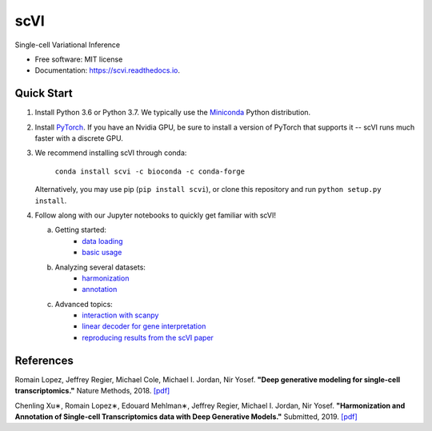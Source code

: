 ====
scVI
====

|PyPI| |bioconda| |Docs| |Build Status| |Coverage|

.. |PyPI| image:: https://img.shields.io/pypi/v/scVI.svg
   :target: https://pypi.org/project/scvi
.. |bioconda| image:: https://img.shields.io/badge/bioconda-🐍-blue.svg
   :target: http://bioconda.github.io/recipes/scvi/README.html
.. |Docs| image:: https://readthedocs.org/projects/scvi/badge/?version=latest
        :target: https://scvi.readthedocs.io/en/latest/?badge=latest
        :alt: Documentation Status
.. |Build Status| image:: https://travis-ci.org/YosefLab/scVI.svg?branch=master
    :target: https://travis-ci.org/YosefLab/scVI
.. |Coverage| image:: https://codecov.io/gh/YosefLab/scVI/branch/master/graph/badge.svg
  :target: https://codecov.io/gh/YosefLab/scVI


Single-cell Variational Inference

* Free software: MIT license
* Documentation: https://scvi.readthedocs.io.


Quick Start
-----------

1. Install Python 3.6 or Python 3.7. We typically use the Miniconda_ Python distribution.

.. _Miniconda: https://conda.io/miniconda.html

2. Install PyTorch_. If you have an Nvidia GPU, be sure to install a version of PyTorch that supports it -- scVI runs much faster with a discrete GPU.

.. _PyTorch: http://pytorch.org

3. We recommend installing scVI through conda:

    ``conda install scvi -c bioconda -c conda-forge``

   Alternatively, you may use pip (``pip install scvi``), or clone this repository and run ``python setup.py install``.

4. Follow along with our Jupyter notebooks to quickly get familiar with scVI!

   a. Getting started:
       * `data loading`__
       * `basic usage`__    
   b. Analyzing several datasets:
       * `harmonization`__ 
       * `annotation`__ 
   c. Advanced topics:
       * `interaction with scanpy`__ 
       * `linear decoder for gene interpretation`__
       * `reproducing results from the scVI paper`__ 
   


.. __: https://github.com/YosefLab/scVI/tree/master/tests/notebooks/data_loading.ipynb
.. __: https://github.com/YosefLab/scVI/tree/master/tests/notebooks/basic_tutorial.ipynb
.. __: https://github.com/YosefLab/scVI/blob/master/tests/notebooks/harmonization.ipynb
.. __: https://github.com/YosefLab/scVI/blob/master/tests/notebooks/annotation.ipynb
.. __: https://github.com/YosefLab/scVI/blob/master/tests/notebooks/scanpy_pbmc3k.ipynb
.. __: https://github.com/YosefLab/scVI/blob/master/tests/notebooks/Linearly_decoded_VAE_for_gene_interpretation.ipynb
.. __: https://github.com/YosefLab/scVI/blob/master/tests/notebooks/scVI_reproducibility.ipynb

References
----------

Romain Lopez, Jeffrey Regier, Michael Cole, Michael I. Jordan, Nir Yosef.
**"Deep generative modeling for single-cell transcriptomics."**
Nature Methods, 2018. `[pdf]`__

.. __: https://rdcu.be/bdHYQ

Chenling Xu∗, Romain Lopez∗, Edouard Mehlman∗, Jeffrey Regier, Michael I. Jordan, Nir Yosef.
**"Harmonization and Annotation of Single-cell Transcriptomics data with Deep Generative Models."**
Submitted, 2019. `[pdf]`__

.. __: https://www.biorxiv.org/content/biorxiv/early/2019/01/29/532895.full.pdf
